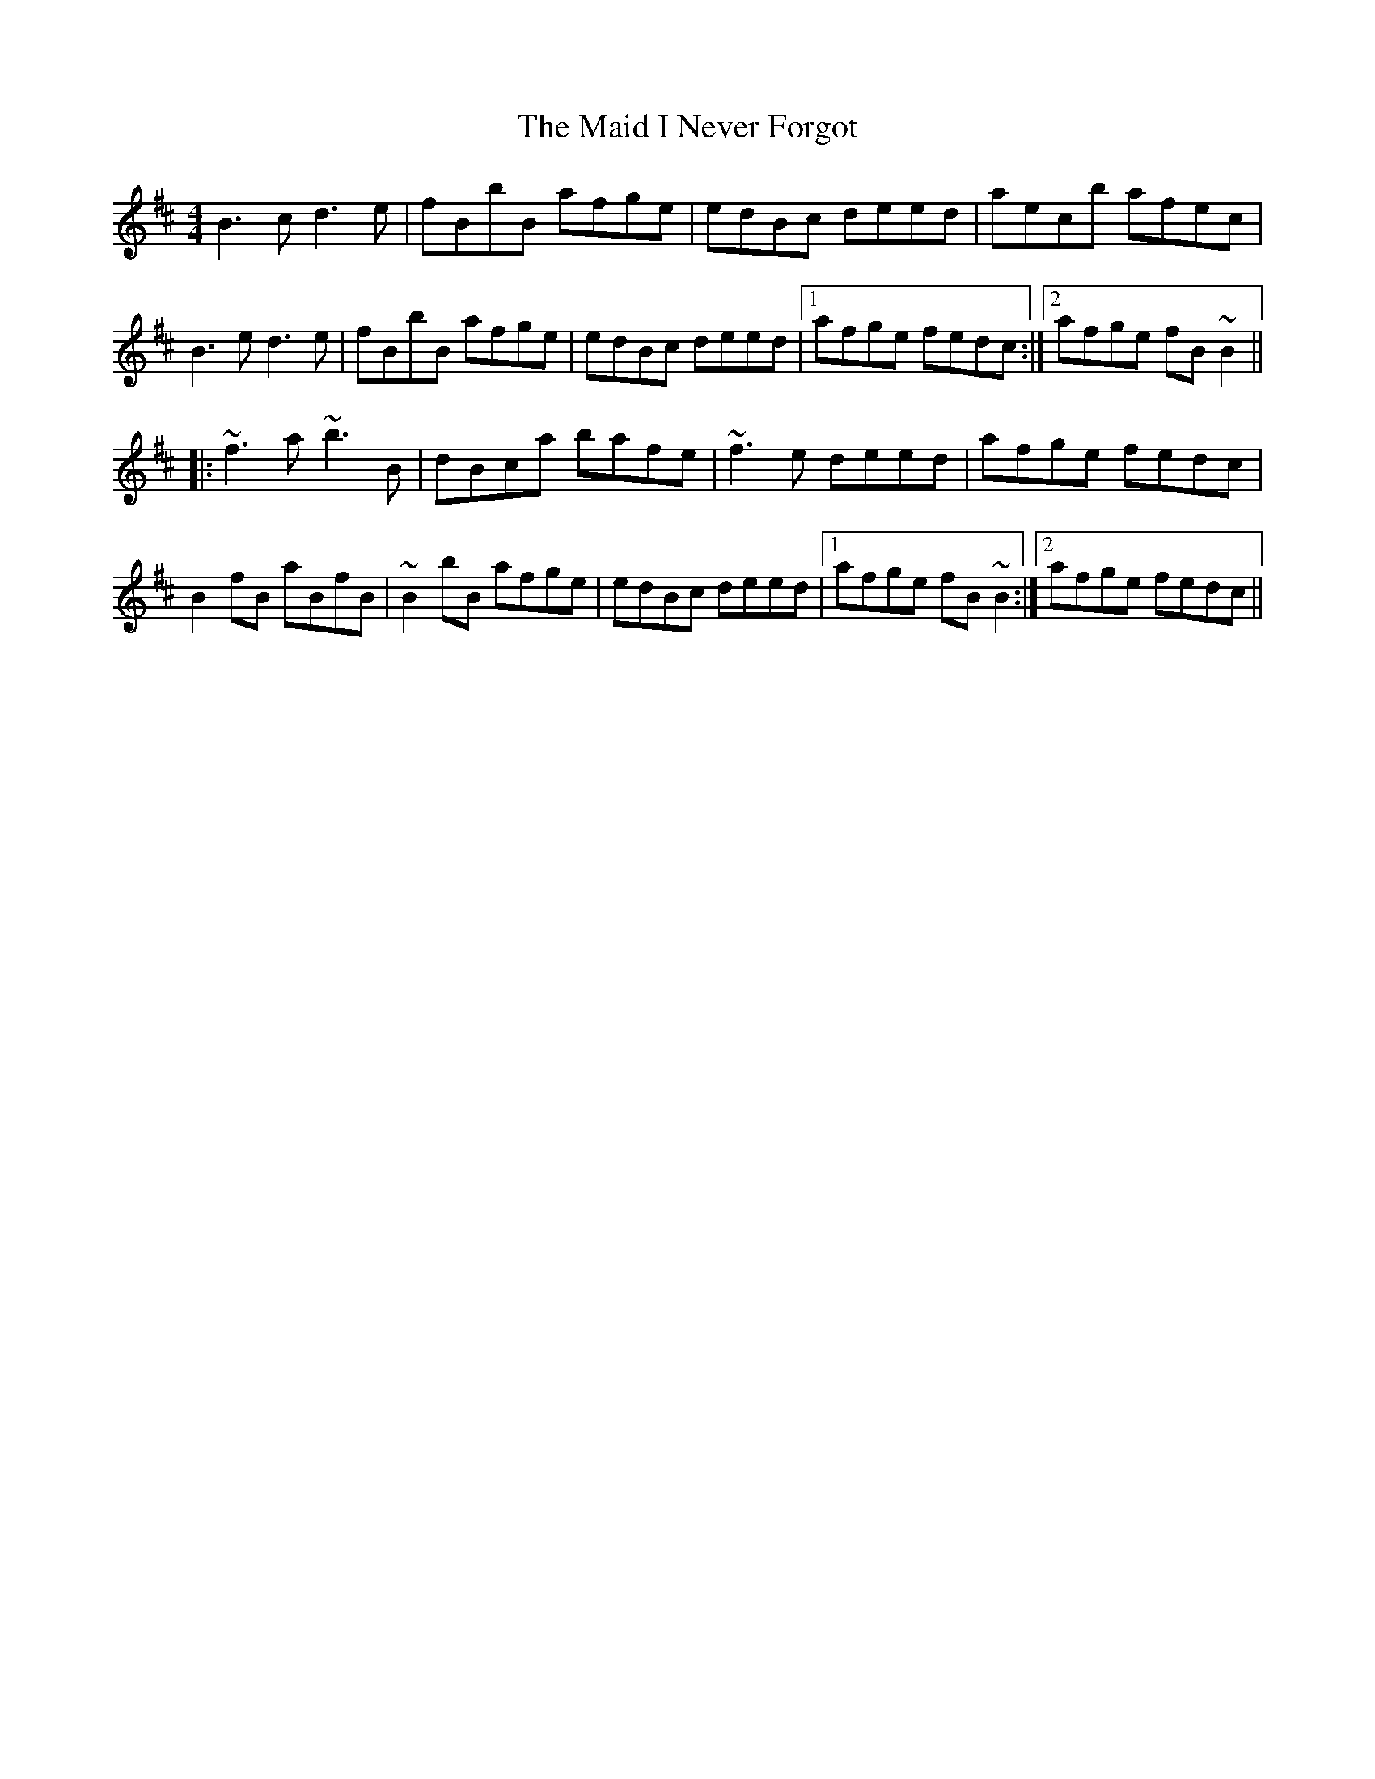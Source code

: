 X: 24943
T: Maid I Never Forgot, The
R: reel
M: 4/4
K: Bminor
B3c d3e|fBbB afge|edBc deed|aec’b afec|
B3e d3e|fBbB afge|edBc deed|1 afge fedc:|2 afge fB~B2||
|:~f3a ~b3B|d’Bc’a bafe|~f3e deed|afge fedc|
B2fB aBfB|~B2bB afge|edBc deed|1 afge fB~B2:|2 afge fedc||

